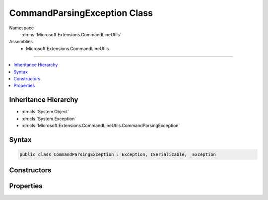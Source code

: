 

CommandParsingException Class
=============================





Namespace
    :dn:ns:`Microsoft.Extensions.CommandLineUtils`
Assemblies
    * Microsoft.Extensions.CommandLineUtils

----

.. contents::
   :local:



Inheritance Hierarchy
---------------------


* :dn:cls:`System.Object`
* :dn:cls:`System.Exception`
* :dn:cls:`Microsoft.Extensions.CommandLineUtils.CommandParsingException`








Syntax
------

.. code-block:: csharp

    public class CommandParsingException : Exception, ISerializable, _Exception








.. dn:class:: Microsoft.Extensions.CommandLineUtils.CommandParsingException
    :hidden:

.. dn:class:: Microsoft.Extensions.CommandLineUtils.CommandParsingException

Constructors
------------

.. dn:class:: Microsoft.Extensions.CommandLineUtils.CommandParsingException
    :noindex:
    :hidden:

    
    .. dn:constructor:: Microsoft.Extensions.CommandLineUtils.CommandParsingException.CommandParsingException(Microsoft.Extensions.CommandLineUtils.CommandLineApplication, System.String)
    
        
    
        
        :type command: Microsoft.Extensions.CommandLineUtils.CommandLineApplication
    
        
        :type message: System.String
    
        
        .. code-block:: csharp
    
            public CommandParsingException(CommandLineApplication command, string message)
    

Properties
----------

.. dn:class:: Microsoft.Extensions.CommandLineUtils.CommandParsingException
    :noindex:
    :hidden:

    
    .. dn:property:: Microsoft.Extensions.CommandLineUtils.CommandParsingException.Command
    
        
        :rtype: Microsoft.Extensions.CommandLineUtils.CommandLineApplication
    
        
        .. code-block:: csharp
    
            public CommandLineApplication Command { get; }
    

